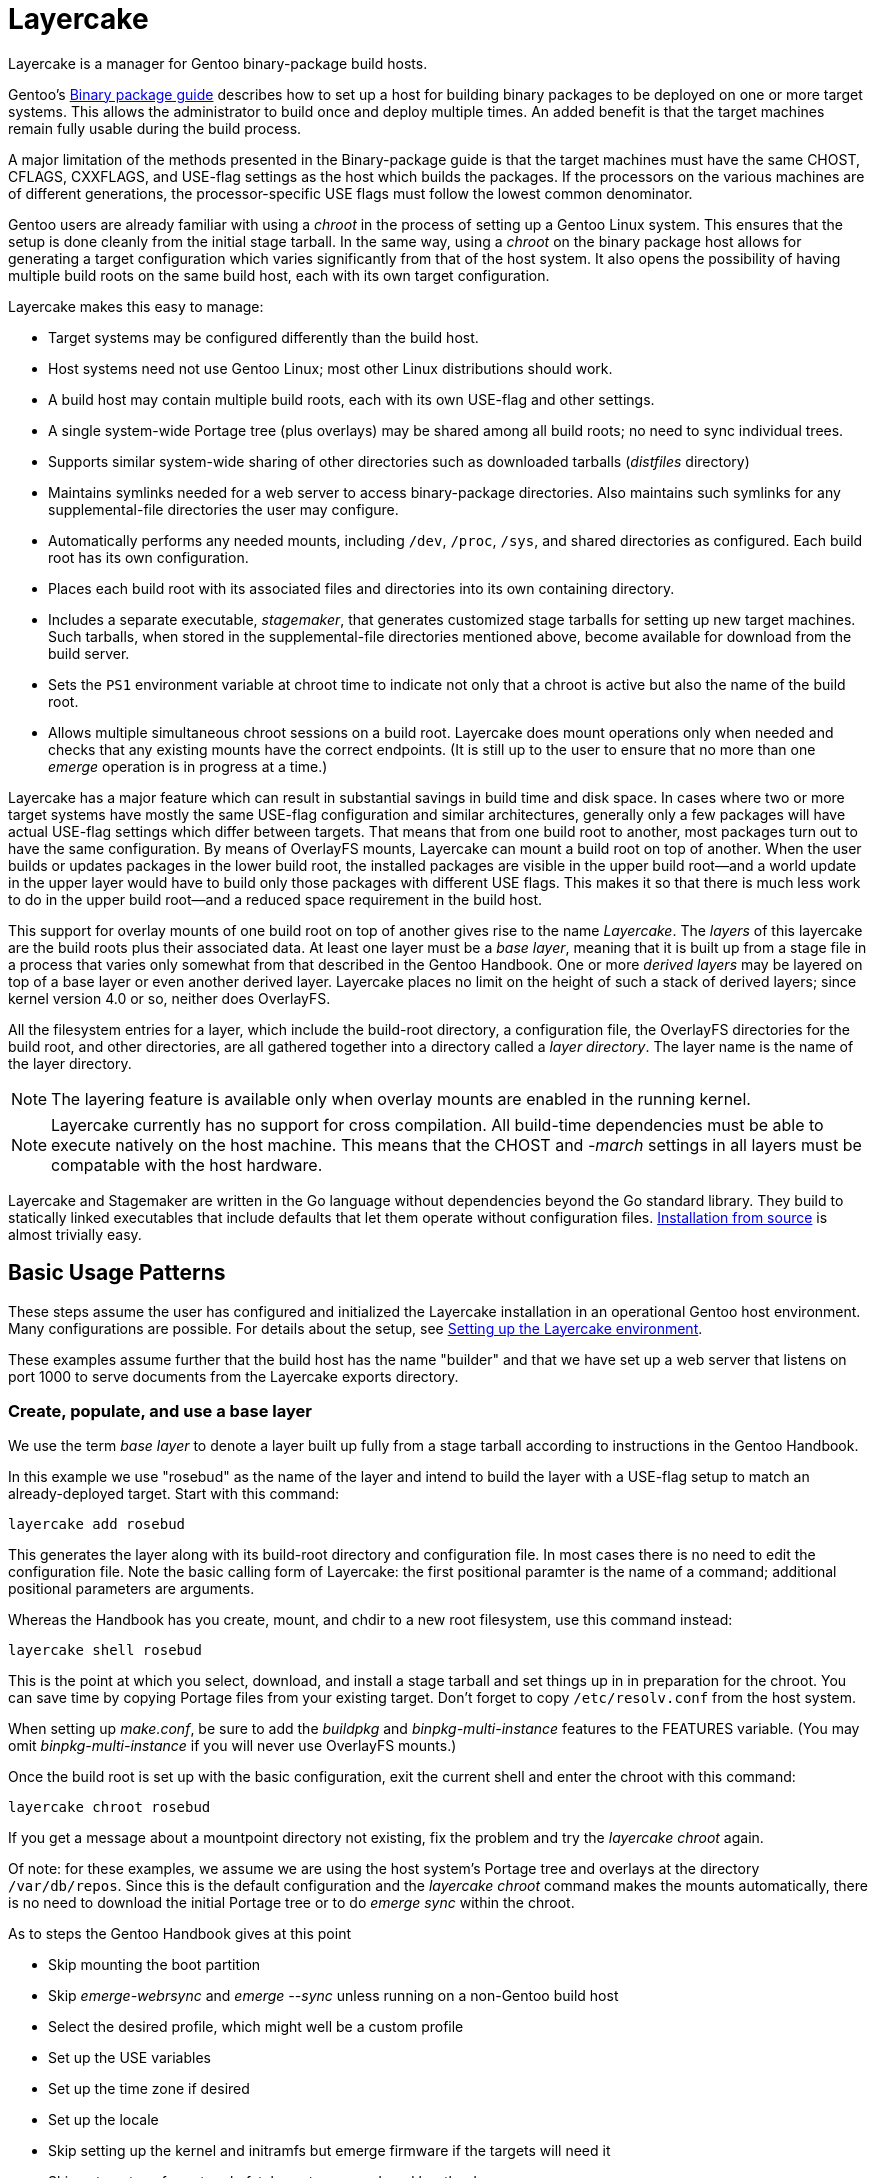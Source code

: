 = Layercake
Layercake is a manager for Gentoo binary-package build hosts.

Gentoo's https://wiki.gentoo.org/wiki/Binary_package_guide[Binary package guide] describes
how to set up a host for building binary packages to be deployed on one or more target
systems.  This allows the administrator to build once and deploy multiple times.  An added
benefit is that the target machines remain fully usable during the build process.

A major limitation of the methods presented in the Binary-package guide is that the target
machines must have the same CHOST, CFLAGS, CXXFLAGS, and USE-flag settings as the host
which builds the packages.  If the processors on the various machines are of different
generations, the processor-specific USE flags must follow the lowest common denominator.

Gentoo users are already familiar with using a _chroot_ in the process of setting up a
Gentoo Linux system.  This ensures that the setup is done cleanly from the initial stage
tarball.  In the same way, using a _chroot_ on the binary package host allows for
generating a target configuration which varies significantly from that of the host
system.  It also opens the possibility of having multiple build roots on the same build
host, each with its own target configuration.

Layercake makes this easy to manage:

- Target systems may be configured differently than the build host.

- Host systems need not use Gentoo Linux; most other Linux distributions should work.

- A build host may contain multiple build roots, each with its own USE-flag and other
settings.

- A single system-wide Portage tree (plus overlays) may be shared among all build roots;
no need to sync individual trees.

- Supports similar system-wide sharing of other directories such as downloaded tarballs
(_distfiles_ directory)

- Maintains symlinks needed for a web server to access binary-package directories.  Also
maintains such symlinks for any supplemental-file directories the user may configure.

- Automatically performs any needed mounts, including `/dev`, `/proc`, `/sys`, and
shared directories as configured.  Each build root has its own configuration.

- Places each build root with its associated files and directories into its own containing
directory.

- Includes a separate executable, _stagemaker_, that generates customized stage tarballs
for setting up new target machines.  Such tarballs, when stored in the supplemental-file
directories mentioned above, become available for download from the build server.

- Sets the `PS1` environment variable at chroot time to indicate not only that a chroot is
active but also the name of the build root.

- Allows multiple simultaneous chroot sessions on a build root.  Layercake does mount
operations only when needed and checks that any existing mounts have the correct endpoints.
(It is still up to the user to ensure that no more than one _emerge_ operation is in
progress at a time.)

Layercake has a major feature which can result in substantial savings in build time and disk
space.  In cases where two or more target systems have mostly the same USE-flag configuration
and similar architectures, generally only a few packages will have actual USE-flag settings
which differ between targets.  That means that from one build root to another, most packages
turn out to have the same configuration.  By means of OverlayFS mounts, Layercake can mount
a build root on top of another.  When the user builds or updates packages in the lower
build root, the installed packages are visible in the upper build root--and a world update
in the upper layer would have to build only those packages with different USE flags.  This
makes it so that there is much less work to do in the upper build root--and a reduced
space requirement in the build host.

This support for overlay mounts of one build root on top of another gives rise to the name
_Layercake_.  The _layers_ of this layercake are the build roots plus their associated data.
At least one layer must be a _base layer_, meaning that it is built up from a stage file in a
process that varies only somewhat from that described in the Gentoo Handbook.  One or more
_derived layers_ may be layered on top of a base layer or even another derived layer.
Layercake places no limit on the height of such a stack of derived layers; since kernel
version 4.0 or so, neither does OverlayFS.

All the filesystem entries for a layer, which include the build-root directory, a
configuration file, the OverlayFS directories for the build root, and other directories, are
all gathered together into a directory called a _layer directory_.  The layer name is the
name of the layer directory.

[NOTE]
The layering feature is available only when overlay mounts are enabled in the running kernel.

[NOTE]
Layercake currently has no support for cross compilation.  All build-time dependencies
must be able to execute natively on the host machine.  This means that the CHOST and
_-march_ settings in all layers must be compatable with the host hardware.

Layercake and Stagemaker are written in the Go language without dependencies beyond the Go
standard library.  They build to statically linked executables that include defaults that
let them operate without configuration files.  link:doc/installation.adoc[Installation from
source] is almost trivially easy.


== Basic Usage Patterns

These steps assume the user has configured and initialized the Layercake installation in
an operational Gentoo host environment.  Many configurations are possible.  For details
about the setup, see link:doc/layercake_setup.adoc[Setting up the Layercake environment].

These examples assume further that the build host has the name "builder" and that we have set
up a web server that listens on port 1000 to serve documents from the Layercake exports
directory.


=== Create, populate, and use a base layer

We use the term _base layer_ to denote a layer built up fully from a stage tarball according
to instructions in the Gentoo Handbook.

In this example we use "rosebud" as the name of the layer and intend to build the layer with
a USE-flag setup to match an already-deployed target.  Start with this command:

--------------------
layercake add rosebud
--------------------

This generates the layer along with its build-root directory and configuration file.  In
most cases there is no need to edit the configuration file.  Note the basic calling form of
Layercake:  the first positional paramter is the name of a command; additional positional
parameters are arguments.

Whereas the Handbook has you create, mount, and chdir to a new root filesystem, use this
command instead:

--------------------
layercake shell rosebud
--------------------

This is the point at which you select, download, and install a stage tarball and set things
up in in preparation for the chroot.  You can save time by copying Portage files from your
existing target.  Don't forget to copy `/etc/resolv.conf` from the host system.

When setting up _make.conf_, be sure to add the _buildpkg_ and _binpkg-multi-instance_
features to the FEATURES variable.  (You may omit _binpkg-multi-instance_ if you will
never use OverlayFS mounts.)

Once the build root is set up with the basic configuration, exit the current shell and
enter the chroot with this command:

--------------------
layercake chroot rosebud
--------------------

If you get a message about a mountpoint directory not existing, fix the problem and try the
_layercake chroot_ again.

Of note:  for these examples, we assume we are using the host system's Portage tree and
overlays at the directory `/var/db/repos`.  Since this is the default configuration and
the _layercake chroot_ command makes the mounts automatically, there is no need to download
the initial Portage tree or to do _emerge sync_ within the chroot.

As to steps the Gentoo Handbook gives at this point

- Skip mounting the boot partition
- Skip _emerge-webrsync_ and _emerge --sync_ unless running on a non-Gentoo build host
- Select the desired profile, which might well be a custom profile
- Set up the USE variables
- Set up the time zone if desired
- Set up the locale
- Skip setting up the kernel and initramfs but emerge firmware if the targets will need it
- Skip setup steps for network, fstab, root password, and bootloader

The layer is fully accessible from other Bash prompts.  There is no problem at all
for a user to issue a _layercake chroot_ command to have an additional chroot into the
layer or to issue _layercake shell_ to switch to the layer's build root while still keeping
access to the full host filesystem.  The latter can be quite helpful if your editor of choice
is not _nano_.

Build all the packages your target will need.  Once done, you may exit the chroot.  Note
that this action never unmounts anything.  To unmount a layer (short of rebooting or
unmounting by hand!) issue the _layercake umount_ command:

--------------------
layercake umount rosebud
--------------------

Note that it is rarely necessary to unmount a layer.

==== On the target host

Assuming that we have set up the layer with USE flags and _march_ to match an existing target
system and then built a full set of packages for it, we can set up the target to use the
build root by setting the following entries in the target's make.conf:

- FEATURES="getbinpkg"
- PORTAGE_BINHOST="http://builder:1000/packages/rosebud"

Now an _emerge world_ should pick up all its new packages from the build host.

=== Create and use a child (derived) layer

This is much simpler than setting up a base layer.  Here we assume the derived layer,
called "notebook", has a different set of processor flags than does rosebud.

--------------------
layercake add notebook rosebud
--------------------

This form of the _add_ command specifies the base layer ("rosebud") for the new layer
("notebook").  Since this is not a base layer, we can go directly to the chroot:

--------------------
layercake chroot notebook
--------------------

Edit the Portage configuration as necessary and build according to the new configuration
with the confidence that the base layer remains unaltered.

This time we need to set up a new machine.  We could start with a recent stage3 file on
that machine, but we would likely be faced with rebuilding packages on that machine
since some of the packages in the @system set would now have different USE flags.  We
avoid this problem by using _stagemaker_ to generate a stage3 tarball that matches the
build environment.

Since we write the new stage tarball to a directory outside the build root (and also because
_stagemaker_ itself is not part of the build root), we cannot stay in the chroot to generate
the stage.  Exit the chroot and issue these commands to generate the stage tarball:

--------------------
layercake shell notebook
mkdir ../generated
layercake mount notebook
stagemaker -generate -o ../generated/stage.tar.gz
--------------------

The _layercake shell_ command takes us to the build directory, the _mkdir_ command creates
the directory to hold the stage file, the _layercake mount_ command ensures the needed
symlink is visible to the web server, and the _stagemaker_ command generates the actual stage
tarball.

==== On the target host

Now as we set up the new target, we download the stage tarball with

--------------------
wget http://builder:1000/generated/notebook/stage.tar.gz
tar xzpf stage.tar.gz --xattrs-include='*.*'
--------------------

or, if you are more adventurous,

--------------------
curl http://builder:1000/generated/notebook/stage.tar.gz | tar xzp --xattrs-include='*.*'
--------------------

Stage tarballs that come from the Gentoo upstream contain vanilla copies of all files in
`/bin`, `/etc`, `/usr`, and `/var` as generated from the ebuilds in the system set plus
vanilla `/etc/portage` settings.  By contrast, the stagemaker utility copies over any edits
made to these files in the build root.  This is a handy way to propate settings you will use
all the time, but there are caveats as regards the Portage files `/etc/portage/make.conf` and
`/var/lib/portage/world`.

In make.conf on the target machine, be sure to remove _buildpkg_ and _binpkg-multi-instance_
from the FEATURES variable and add _getbinpkg_. Add a PORTAGE_BINHOST variable to point to
your build host.

- FEATURES="getbinpkg"
- PORTAGE_BINHOST="http://builder:1000/packages/rosebud"

The world file in the generated stage tarball includes the full set of entries in the
build root's `/var/lib/portage/world`.  Since you may want only a subset of these packages on
the target machine, so be sure to edit out any such lines before emerging world.  Edit as
needed and then do the world update.

Now you may finish the setup as the Gentoo Handbook instructs.

== More information

- The link:doc/layercake_manpage.adoc[Layercake Manpage] details Layercake command invocation.

- link:doc/layercake_directories.adoc[Layercake directory layout]

- link:doc/layercake_config.adoc[Layercake configuration]

- The _stagemaker_ utility lets you customize the stage tarball in helpful ways.  You can add
files such as helper scripts for setting up the bootloader or rsyncing the Portage tree from
the build host.  You can also add packages from the build root that are beyond the @system
set, such as _eix_, _gentoolkit_, and your favorite text editor--with proper dependency
resolution.  See the link:doc/stagemaker_manpage.adoc[Stagemaker documentation] for details.

